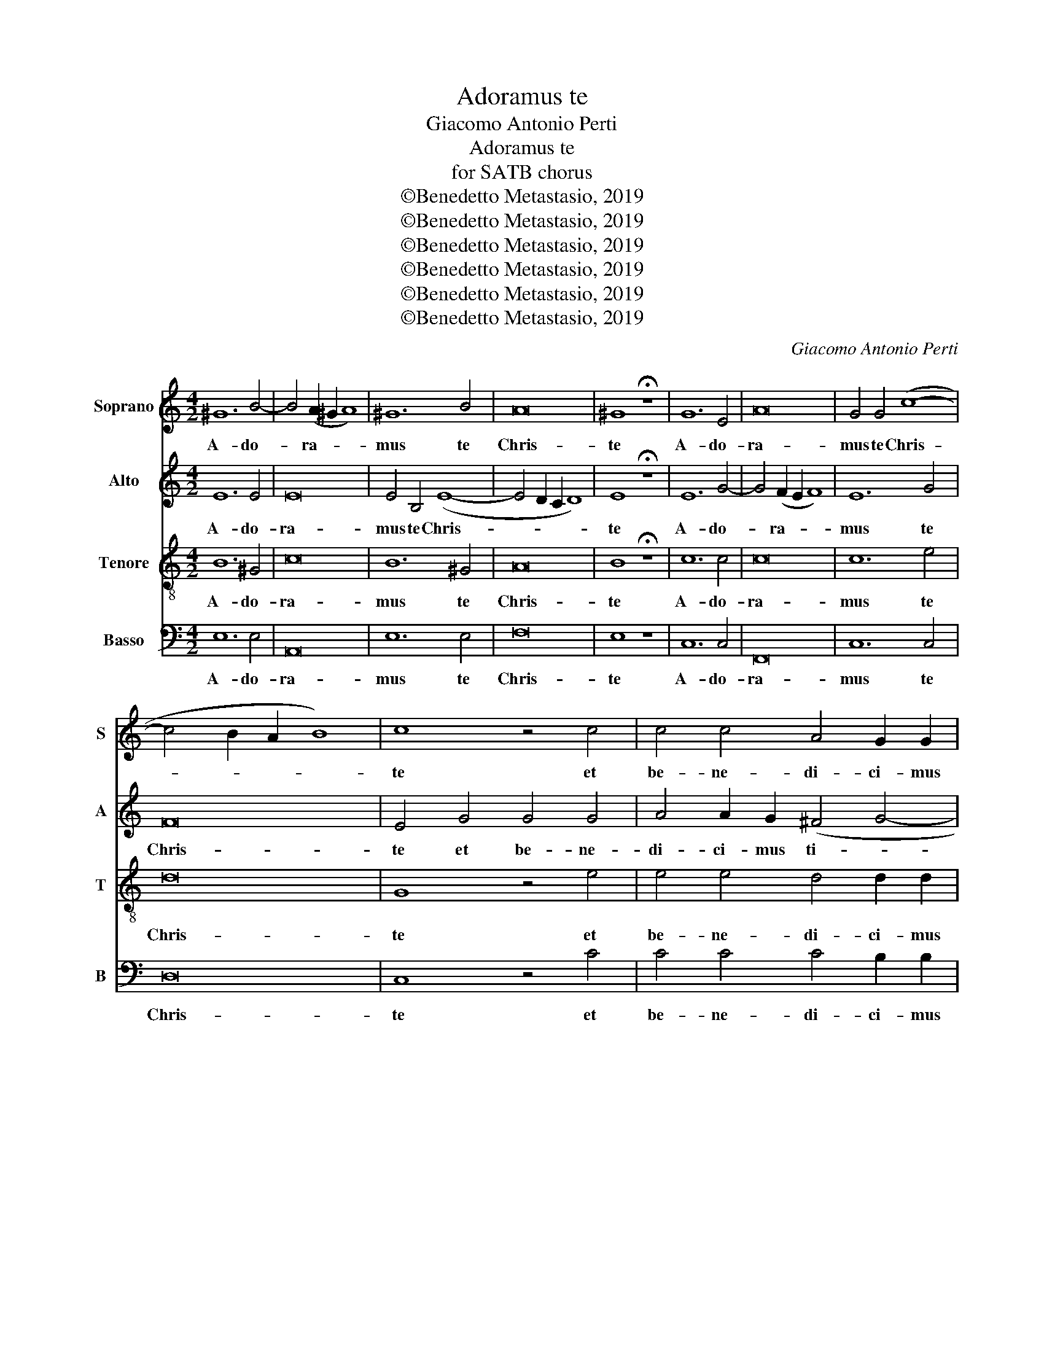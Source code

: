 X:1
T:Adoramus te
T:Giacomo Antonio Perti
T:Adoramus te
T:for SATB chorus
T:©Benedetto Metastasio, 2019
T:©Benedetto Metastasio, 2019
T:©Benedetto Metastasio, 2019
T:©Benedetto Metastasio, 2019
T:©Benedetto Metastasio, 2019
T:©Benedetto Metastasio, 2019
C:Giacomo Antonio Perti
Z:©Benedetto Metastasio, 2019
%%score 1 2 3 4
L:1/8
M:4/2
K:C
V:1 treble nm="Soprano" snm="S"
V:2 treble nm="Alto" snm="A"
V:3 treble-8 nm="Tenore" snm="T"
V:4 bass nm="Basso" snm="B"
V:1
 ^G12 B4- | B4 (A2 ^G2 A8) | ^G12 B4 | A16 | ^G8 !fermata!z8 | G12 E4 | A16 | G4 G4 (c8- | %8
w: A- do-|* ra- * *|mus te|Chris-|te|A- do-|ra-|mus te Chris-|
 c4 B2 A2 B8) | c8 z4 c4 | c4 c4 A4 G2 G2 | A8 D8 | G8 C4 c4 | A2 A2 A2 B2 (c6 B2 | A8) B4 d4- | %15
w: |te et|be- ne- di- ci- mus|ti- bi|qui- a par|Sanc- tam Cru- cem tu- *|* am re-|
 d4 c4 B2 G2 (c4- | c4 B4) c4 z4 | c8 G8 | z8 d8 | G8 z4 c4 | A2 A2 A2 B2 c6 B2 | A4 G4 z4 c4- | %22
w: * de- mis- ti Mun-|* * dum|qui- a|qui-|a per|Sanc- tam Cru- cem tu- *|* am re-|
 c4 B4 A8 | ^G4 (A8 G4) | A8 z8 | z4 c8 B4 | e8 d8 | z4 d8 c4 | B4 A4 G4 A4 | z4 e8 d4 | %30
w: * de- mis-|ti Mun- *|dum|re- di-|mis- ti|re- de-|mis- ti Mun- dum|re- de-|
 c4 B4 (A6 B2 | c2 d2 e2 dc B2 A2 ^G4 | A4 B8 A2 ^G2 | A16) | !fermata!^G16 |] %35
w: mis- ti Mun- *||||dum|
V:2
 E12 E4 | E16 | E4 B,4 (E8- | E4 D2 C2 D8) | E8 !fermata!z8 | E12 G4- | G4 (F2 E2 F8) | E12 G4 | %8
w: A- do-|ra-|mus te Chris-||te|A- do-|* ra- * *|mus te|
 F16 | E4 G4 G4 G4 | A4 A2 G2 (^F4 G4- | G4 ^F4) G8 | z16 | z16 | D8 G,4 G4 | E2 E2 E2 ^F2 (G4 E4 | %16
w: Chris-|te et be- ne-|di- ci- mus ti- *|* * bi|||qui- a per|Sanc- tum Cru- cem tu- *|
 D8) E4 G4- | G4 F4 E2 C2 (G4- | G4 ^F4) G4 z4 | z8 z4 G4- | G4 F4 E8 | ^F4 G8 F4 | z4 G8 F4 | %23
w: * am re-|* de- mis- ti Mun-|* * dum|re-|* de- mis-|ti Mun- dum|re- de-|
 E4 E4 z8 | E8 A,4 A4 | E2 E2 E2 ^F2 G8- | G8 G8 | z8 z4 G4- | G4 ^F4 E8 | E8 A,8 | E16 | E16- | %32
w: mis- ti|qui- a per|Sanc- tam Cru- cem tu-|* am|re-|* de- mis-|ti Mun-|dum|Mun-|
 E16- | E16- | !fermata!E16 |] %35
w: ||dum|
V:3
 B12 ^G4 | c16 | B12 ^G4 | A16 | B8 !fermata!z8 | c12 c4 | c16 | c12 e4 | d16 | G8 z4 e4 | %10
w: A- do-|ra-|mus te|Chris-|te|A- do-|ra-|mus te|Chris-|te et|
 e4 e4 d4 d2 d2 | c8 B8 | z16 | z16 | z16 | z16 | G8 C4 c4 | A2 A2 A2 B2 (c6 B2 | A8) B4 d4- | %19
w: be- ne- di- ci- mus|ti- bi|||||qui- a per|Sanc- tus Cru- cem tu- *|* am re-|
 d4 c4 B4 e4 | c16 | d8 c8 | d8 z4 d4- | d4 c4 B8 | c4 e8 d4 | c4 A4 z4 d4- | d4 c8 B4 | A8 G8 | %28
w: * de mis- ti|Mun-||dum re-|* de- mis-|ti re- de-|mis- ti re-|* de- *|mis- ti|
 z4 d8 c4 | (B8 c2) B2 (A4- | A4 ^G4 A2 B2 c2 d2 | e4 A4 ^G2 A2 B4 | E4 e2 d2 c8 | c16) | %34
w: re- de-|mis- * ti Mun-|||||
 !fermata!c16 |] %35
w: dum|
V:4
 E,12 E,4 | A,,16 | E,12 E,4 | F,16 | E,8 z8 | C,12 C,4 | F,,16 | C,12 C,4 | D,16 | C,8 z4 C4 | %10
w: A- do-|ra-|mus te|Chris-|te|A- do-|ra-|mus te|Chris-|te et|
 C4 C4 C4 B,2 B,2 | A,8 G,8 | z16 | z16 | z16 | z16 | z16 | z16 | D,8 G,,4 G,4 | %19
w: be- ne- di- ci- mus|ti- bi|||||||qui- a per|
 E,2 E,2 E,2 ^F,2 (G,4 E,4 | F,8) C,4 C4- | C4 B,4 A,8 | G,8 z8 | E,16 | %24
w: Sanc- tam Cru- cem tu- *|* am re-|* de- mis-|ti|qui-|
 A,,4 A,4 ^F,2 F,2 F,2 ^G,2 | (A,8 G,8) | C,8 z4 G,4- | G,4 ^F,4 E,8 | D,8 z4 A,4- | A,4 G,4 (F,8 | %30
w: a per Sanc- tus Cru- cem|tu- *|am re-|* de- mis-|ti re-|* de- mis-|
 E,6) D,2 (C,2 B,,2 A,,4 | A,,2 B,,2 C,2 D,2 E,6 D,2 | C,4 ^G,,4 A,,8- | A,,16) | !fermata!E,16 |] %35
w: * ti Mun- * *||||dum|

